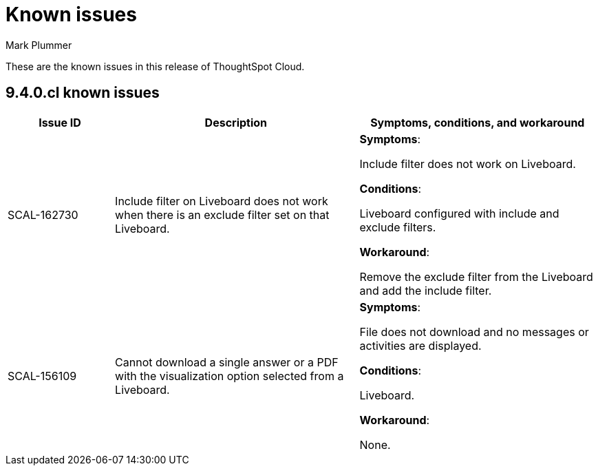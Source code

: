= Known issues
:keywords: known issues
:last_updated: 2/1/2023
:author: Mark Plummer
:experimental:
:page-layout: default-cloud
:linkattrs:

These are the known issues in this release of ThoughtSpot Cloud.

[#releases-9-4-x]
== 9.4.0.cl known issues

[cols="17%,39%,38%"]
|===
|Issue ID |Description|Symptoms, conditions, and workaround

|SCAL-162730
|Include filter on Liveboard does not  work when there is an exclude filter set on that Liveboard.
a|*Symptoms*:

Include filter does not work on Liveboard.

*Conditions*:

Liveboard configured with include and exclude filters.

*Workaround*:

Remove the exclude filter from the Liveboard and add the include filter.

|SCAL-156109
|Cannot download a single answer or a PDF with the visualization option selected from a Liveboard.
a|*Symptoms*:

File does not download and no messages or activities are displayed.

*Conditions*:

Liveboard.

*Workaround*:

None.

|===
